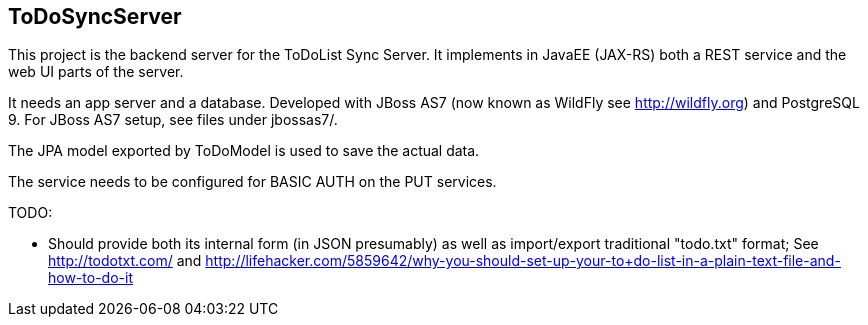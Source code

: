 == ToDoSyncServer

This project is the backend server for the ToDoList Sync Server. 
It implements in JavaEE (JAX-RS) both a REST service and the web UI parts of the
server.

It needs an app server and a database. Developed with JBoss AS7
(now known as WildFly see http://wildfly.org) and PostgreSQL 9. For
JBoss AS7 setup, see files under jbossas7/.

The JPA model exported by ToDoModel is used to save the actual
data.

The service needs to be configured for BASIC AUTH on the PUT services.

TODO:

* Should provide both its internal form (in JSON presumably) as well
as import/export traditional "todo.txt" format; See http://todotxt.com/
and http://lifehacker.com/5859642/why-you-should-set-up-your-to+do-list-in-a-plain-text-file-and-how-to-do-it
